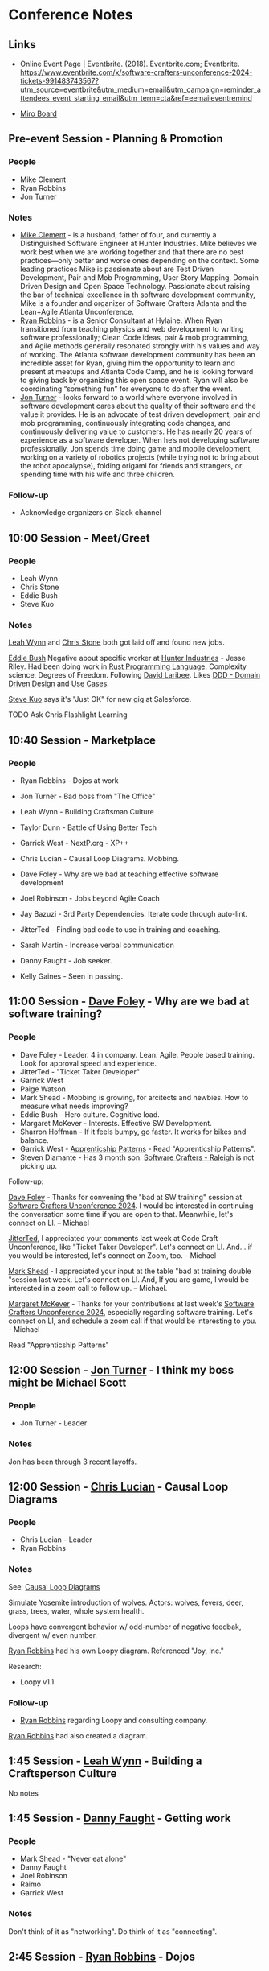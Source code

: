 * Conference Notes

** Links

- Online Event Page | Eventbrite. (2018). Eventbrite.com; Eventbrite. https://www.eventbrite.com/x/software-crafters-unconference-2024-tickets-991483743567?utm_source=eventbrite&utm_medium=email&utm_campaign=reminder_attendees_event_starting_email&utm_term=cta&ref=eemaileventremind


- [[https://miro.com/app/board/uXjVLUEir0M=/][Miro Board]]

** Pre-event Session - Planning & Promotion

*** People
- Mike Clement
- Ryan Robbins
- Jon Turner    

*** Notes

- [[id:2B2C1D88-59E7-4042-8C03-761266653735][Mike Clement]] - is a husband, father of four, and currently a Distinguished Software Engineer at Hunter Industries. Mike believes we work best when we are working together and that there are no best practices—only better and worse ones depending on the context. Some leading practices Mike is passionate about are Test Driven Development, Pair and Mob Programming, User Story Mapping, Domain Driven Design and Open Space Technology. Passionate about raising the bar of technical excellence in th software development community, Mike is a founder and organizer of Software Crafters Atlanta and the Lean+Agile Atlanta Unconference.
- [[id:36D07DA1-6C8C-47BC-A833-848A3F05BC2F][Ryan Robbins]] - is a Senior Consultant at Hylaine. When Ryan transitioned from teaching physics and web development to writing software professionally; Clean Code ideas, pair & mob programming, and Agile methods generally resonated strongly with his values and way of working. The Atlanta software development community has been an incredible asset for Ryan, giving him the opportunity to learn and present at meetups and Atlanta Code Camp, and he is looking forward to giving back by organizing this open space event. Ryan will also be coordinating “something fun” for everyone to do after the event.
- [[id:04C89550-05DC-43A2-A1FF-B04FF24CDDE1][Jon Turner]] - looks forward to a world where everyone involved in software development cares about the quality of their software and the value it provides. He is an advocate of test driven development, pair and mob programming, continuously integrating code changes, and continuously delivering value to customers. He has nearly 20 years of experience as a software developer. When he’s not developing software professionally, Jon spends time doing game and mobile development, working on a variety of robotics projects (while trying not to bring about the robot apocalypse), folding origami for friends and strangers, or spending time with his wife and three children.

*** Follow-up

- Acknowledge organizers on Slack channel

** 10:00 Session - Meet/Greet

*** People
- Leah Wynn
- Chris Stone
- Eddie Bush
- Steve Kuo

*** Notes

[[id:8CCFAE49-BEB6-4FBE-ACD2-D17CC93E0155][Leah Wynn]] and [[id:C9133A27-3213-4414-A351-FF778AEB2A7E][Chris Stone]] both got laid off and found new jobs.

[[id:4A38FA05-FBC6-4DD7-BF55-2D187DADB7C2][Eddie Bush]] Negative about specific worker at [[id:C2B1EC35-E33D-454C-B80D-B81754D40747][Hunter Industries]] - Jesse Riley.  Had been doing work in [[id:68CF9487-D55A-4B2B-853D-C94747E71DB1][Rust Programming Language]].  Complexity science.  Degrees of Freedom.  Following [[id:F9757537-A3C9-4FD7-B771-2A329632BA37][David Laribee]].  Likes [[id:C1B9B24B-6E37-4187-A0D2-C882336BC14D][DDD - Domain Driven Design]] and [[id:899AFC29-479E-4381-B596-D4B39E0F8929][Use Cases]].

[[id:08CB22B5-63A6-42BE-8A20-3B866C8E26EE][Steve Kuo]] says it's "Just OK" for new gig at Salesforce.

TODO Ask Chris Flashlight Learning

** 10:40 Session - Marketplace

*** People
- Ryan Robbins - Dojos at work
- Jon Turner - Bad boss from "The Office"
- Leah Wynn - Building Craftsman Culture
- Taylor Dunn - Battle of Using Better Tech
- Garrick West - NextP.org - XP++
- Chris Lucian - Causal Loop Diagrams.  Mobbing.
- Dave Foley - Why are we bad at teaching effective software development
- Joel Robinson - Jobs beyond Agile Coach
- Jay Bazuzi - 3rd Party Dependencies.  Iterate code through auto-lint.
- JitterTed  - Finding bad code to use in training and coaching.
- Sarah Martin - Increase verbal communication
- Danny Faught - Job seeker.

- Kelly Gaines - Seen in passing.

** 11:00 Session - [[id:DA04D95A-3502-4079-9369-1446CDF14BE9][Dave Foley]] - Why are we bad at software training?

*** People
-  Dave Foley - Leader.  4 in company.  Lean.  Agile. People based training.  Look for approval speed and experience.
- JitterTed - "Ticket Taker Developer"
- Garrick West
- Paige Watson
- Mark Shead - Mobbing is growing, for arcitects and newbies.  How to measure what needs improving?
- Eddie Bush - Hero culture.  Cognitive load.
- Margaret McKever - Interests.  Effective SW Development.
- Sharron Hoffman - If it feels bumpy, go faster.  It works for bikes and balance.
- Garrick West - [[id:C7F9E4A3-EEDE-4005-B2CE-C0D2447AC760][Apprenticship Patterns]] - Read "Apprenticship Patterns".
- Steven Diamante -  Has 3 month son.  [[id:419BA83B-5906-482E-84A2-7E8BFC387D62][Software Crafters - Raleigh]] is not picking up.

Follow-up:

[[id:DA04D95A-3502-4079-9369-1446CDF14BE9][Dave Foley]] - Thanks for convening the "bad at SW training" session at [[id:2A5132E3-2668-4F6F-BE62-502AA10A7105][Software Crafters Unconference 2024]].  I would be interested in continuing the conversation some time if you are open to that.  Meanwhile, let's connect on LI. -- Michael


[[id:E06A24F8-93CC-467B-88CD-22A5C8A5C324][JitterTed]], I appreciated your comments last week at Code Craft Unconference, like "Ticket Taker Developer".  Let's connect on LI.  And... if you would be interested, let's connect on Zoom, too. - Michael


[[id:58D1E09C-FAA8-4D4B-94D2-D30F99A53F3B][Mark Shead]] - I appreciated your input at the table "bad at training double "session last week. Let's connect on LI.  And, If you are game, I would be interested in a zoom call to follow up. – Michael.

[[id:624C34AF-39DC-4E9F-839E-1F3D4BF4554F][Margaret McKever]] - Thanks for your contributions at last week's [[id:2A5132E3-2668-4F6F-BE62-502AA10A7105][Software Crafters Unconference 2024]], especially regarding software training.  Let's connect on LI, and schedule a zoom call if that would be interesting to you. - Michael

Read "Apprenticship Patterns"

** 12:00 Session - [[id:04C89550-05DC-43A2-A1FF-B04FF24CDDE1][Jon Turner]] - I think my boss might be Michael Scott

*** People
- Jon Turner - Leader

*** Notes
Jon has been through 3 recent layoffs.

** 12:00 Session - [[id:2192D6CF-2EF2-48AA-BFE4-9AE053E335D0][Chris Lucian]] - Causal Loop Diagrams

*** People
- Chris Lucian - Leader
- Ryan Robbins

*** Notes  

See: [[id:C90E5616-3486-4FBF-9207-48525F21676A][Causal Loop Diagrams]]

Simulate Yosemite introduction of wolves. Actors: wolves, fevers, deer, grass, trees, water, whole system health.

Loops have convergent behavior w/ odd-number of negative feedbak, divergent w/ even number.


[[id:36D07DA1-6C8C-47BC-A833-848A3F05BC2F][Ryan Robbins]] had his own Loopy diagram.  Referenced "Joy, Inc."

Research:
 - Loopy v1.1

*** Follow-up
- [[id:36D07DA1-6C8C-47BC-A833-848A3F05BC2F][Ryan Robbins]] regarding Loopy and consulting company.
   




[[id:36D07DA1-6C8C-47BC-A833-848A3F05BC2F][Ryan Robbins]] had also created a diagram.

** 1:45 Session - [[id:8CCFAE49-BEB6-4FBE-ACD2-D17CC93E0155][Leah Wynn]] - Building a Craftsperson Culture
No notes

** 1:45 Session - [[id:B2256B1B-26B3-43F4-A4FE-1C9EC1ACEBFD][Danny Faught]] - Getting work

*** People
- Mark Shead - "Never eat alone"
- Danny Faught
- Joel Robinson
- Raimo
- Garrick West

*** Notes

Don't think of it as "networking".
Do think of it as "connecting".

** 2:45 Session - [[id:36D07DA1-6C8C-47BC-A833-848A3F05BC2F][Ryan Robbins]] - Dojos

*** People
- Ryan Robbins - Leader
- Taylor Dunn  

*** Notes

Discussion was actually about katas.

Dojos in past:
 - 5/week * 1 year in past
 - 1/week recently


Good words about [[id:CE331382-4C3F-4C6A-937C-5398836C9CDA][Emily Bache]]'s katas - Parrot, SuperMarket Description

[[id:C4EB4F22-DDDA-409E-8495-8FCD177CAB87][Taylor Dunn]] has dojo at work in UT

Follow-up.
- Taylor RE Dojos
- Ryan RE Dojos and Katas


** 2:45 Session - [[id:A4B9036E-E00F-421D-8402-22E1CE7AABE0][Garrick West]] - nextP, XP++

*** People
- Garrick West
- Steven Diamante
- Steve Kuo

*** Notes
Garrick has domain.  Had it for years.  Looking for something to do with it.

Follow-up
- Garrick - Keep me in loop on NextP project
- [[id:AB8CEE2A-B3ED-493D-9844-61083BA1D92E][Steven Diamante]] - Which Discord are you active on?


Modern Agile (according to [[id:08CB22B5-63A6-42BE-8A20-3B866C8E26EE][Steve Kuo]]?):
- Continuous flow
- Rapid Feedback
- Retrospectives
- Testing
- Approval tests
- Pinning Tests


Read "Art of Agile Development" by [[id:1E8AE191-BB92-45B9-B460-09E2872AE165][James Shore]]

Followup
- Connect [[id:A4B9036E-E00F-421D-8402-22E1CE7AABE0][Garrick West]] and [[id:AB8CEE2A-B3ED-493D-9844-61083BA1D92E][Steven Diamante]] on XP
  
** 3:45 Session - [[id:66C69584-4393-45FE-BEC7-A23DAB7A1619][Kelly Gaines]] - Habits

*** People
- Kelly Gaines

*** Notes

I didn't stick around.  conversation was stuck on bedtime routine

Follow-up
- [[id:66C69584-4393-45FE-BEC7-A23DAB7A1619][Kelly Gaines]] - Hi.  Glad you had real-person session

** 3:45 Session - [[id:E06A24F8-93CC-467B-88CD-22A5C8A5C324][JitterTed]] - Looking for bad code for good coaching/training

*** People
- Nicolas Carlo
- JitterTed  

*** Notes
[[id:5B85C6EB-19DC-444B-9744-47CF55B23C15][Nicolas Carlo]] - On treadmill w/ infant

[[id:E06A24F8-93CC-467B-88CD-22A5C8A5C324][JitterTed]]

Follow-up
- [[id:E06A24F8-93CC-467B-88CD-22A5C8A5C324][JitterTed]] - Connect/bond on coaching.
- [[id:E06A24F8-93CC-467B-88CD-22A5C8A5C324][JitterTed]] - Cognative Load Theory
- TED talk - "How People Learn"
- Who is Peter Kofler?
- Connect [[id:E06A24F8-93CC-467B-88CD-22A5C8A5C324][JitterTed]] and [[id:A6270C3F-E4A3-450F-A7DD-5BF994FA11C8][Marian Hartman]]    


** 4:30 Session - Take-aways and Meet/Greet


*** Follow-up
- Schedule AONW 2025
- <2024-10-24 Thu> - [[id:E014CF53-E5C3-44D2-BCAC-7A576BE3B0DB][David Bernstein]] at [[id:15737E11-7ABC-481C-B98F-96AF7E4A281A][Seattle Software Crafters]]
- [[id:C78E5DC4-E9C3-4F61-B3A9-F03EDB782C26][William Wallace]] - How to be a generalist?  We have each other.  Connect on LinkedIn.
- Register for [[id:C2B1EC35-E33D-454C-B80D-B81754D40747][Hunter Industries]] visitor program
- Connect w/ [[id:ABB5669F-A38D-464E-A625-E178BB62C269][Software Crafters - Atlanta]] through [[id:36D07DA1-6C8C-47BC-A833-848A3F05BC2F][Ryan Robbins]] and [[id:2B2C1D88-59E7-4042-8C03-761266653735][Mike Clement]]
- Attend [[id:E06A24F8-93CC-467B-88CD-22A5C8A5C324][JitterTed]] Sunday book club.  Seee http://ted.dev.


** GatherTown Chat


Michael Wolf
Mike Clement
Danny Warren - UT
Chuck
William Wallace (Atlanta, he/him)

Chat

Room

Nearby

Inbox
blank
(52)
Dwayne Green
11:23 AM
https://www.linkedin.com/in/dwaynegreen7/
William Wallace (Atlanta, he/him)
11:23 AM
https://www.linkedin.com/in/wwallaceatl/
Garion Cox
11:23 AM
https://www.linkedin.com/in/garion-cox/
Rodrigo Coto
11:23 AM
https://www.linkedin.com/in/rodrigo-coto/
Kalin Nebeker
11:24 AM
https://www.linkedin.com/in/kalin-nebeker/
Jesús S.
11:25 AM
linkedin.com/in/jesús-sunuc-aa052a202
Paige Watson
11:25 AM
https://www.linkedin.com/in/paige-is-xp/
Sarah Martin
11:25 AM
www.linkedin.com/in/sarah-m-b31156257
Joel
11:32 AM
https://www.linkedin.com/in/mrjoelrobinson/
Danny Faught
11:34 AM
https://www.amazon.com/Developer-Hegemony-Future-Erik-Dietrich-ebook/dp/B0722H41SG/ref=as_li_ss_tl?_encoding=UTF8&qid=1493700419&sr=8-1&linkCode=sl1&tag=daed-20&linkId=f7ebdb74d02ef6c5d750bd854f73d081
Jay Bazuzi (Seattle, he or they)
11:35 AM
Sans tracking: https://www.amazon.com/Developer-Hegemony-Future-Erik-Dietrich-ebook/dp/B0722H41SG/
Garrick West
11:39 AM
Sounds like "Lord of the Flies"
Jemadean Vasquez
11:47 AM
Thanks Chris!
David Batten
12:26 PM
I have to step away for work. Thanks so much everyone
Steven D (Raleigh. NC)
1:43 PM
https://sites.google.com/site/steveyegge2/being-the-averagest
Matthew Knowles - GA
1:52 PM
Making it easier for the developers to safely deliver value to customers?
A catalyst for developer productivity?
Steve Kuo
2:06 PM
How to get people collaborating? They are already. Find the opportunities of where it's happening and highlight the good. Craft a short experiment with feedback loops to try it. Like let's pair on one story this sprint or someone pairs with me 1 hour today on a story...
Chris Lucian
2:27 PM
🧀
Marko B
3:46 PM
i'll come to Purple to facilitate VERY SOON :) sorry
Gus Murphy
4:02 PM
https://github.com/kuoman/6-Minute_Interview/tree/master
Michael Wolf
4:29 PM
I'm starting a conga line.
Come follow me.
William Wallace (Atlanta, he/him)
4:33 PM
my avatar definitely does not know how to play an accordion
Brenden Riggs - BALT
4:34 PM
🪗
Chris Lucian
4:39 PM
@BrianFreeman we could not hear you because of internet issue if you want to type it out in chat
Ted (JitterTed)
4:40 PM
it IS always DNS
Jay Bazuzi (Seattle, he or they)
4:40 PM
Pretty much no one is as humble as we are!
Brian Freeman
4:40 PM
My 2 take aways - keep interview skills up by interviewing at least twice a year and code katas are about skill development not solving problems.
Steve Taggart (he/him)
4:40 PM
🤣@Jay
Daniel Ranner
4:41 PM
@jitterTed which is just cache invalidation and naming things, what's so hard about that?
Brian Freeman
4:41 PM
+
William Wallace (Atlanta, he/him)
4:41 PM
did the exception control flow group keep their code anywhere? 👀
Ted (JitterTed)
4:41 PM
@Daniel 😂
Lada Kesseler
4:41 PM
+1 for that, thanks so much for the Exceptions coding fun, Peter
We have it in bitbucket, William
Michael Wolf
4:42 PM
Bravo -- Great snacks!
Lada Kesseler
4:42 PM
er, pastebin https://pastebin.com/WFfWrjZz
code from that session
Ted (JitterTed)
4:45 PM
I also felt really at home! wow.
Chris Lucian
4:46 PM
28 second is the right number of awkward silence
Nathan
4:46 PM
Mike, what did you learn?
Steve Kuo
4:46 PM
Not longer than me!
Danny Warren - UT
4:46 PM
Oh a show down of awkward silence between Steve and Mike would be EPIC!!!
Luis M
4:46 PM
Ciao! Was really interesting hearing about other people's thoughts on agile methodology
Capital A and otherwise
Danny Warren - UT
4:47 PM
WOOT WOOT ELLIS!
TTV/vazor222
4:50 PM
/me also had to get up at 7am haha
Jay Bazuzi (Seattle, he or they)
4:50 PM
It starts when it starts.
Sarah Martin
4:50 PM
🤣
Chris Lucian
4:51 PM
Need to clone Mike
Michael Wolf
4:51 PM
Bob Allen did a "mobbing around the world" that jumped time zones.
Raimo
4:51 PM
I would love to understand the logistics of running scunconf
Brian Freeman
4:51 PM
24 hr. unconference
Ryan Robbins (he/him)
4:52 PM
:)
Steve Kuo
4:52 PM
qYour check is in the mail @elis
Michael Wolf
4:53 PM
Talk to Garrick about https://www.agileopennorthwest.org/
Ryan Robbins (he/him)
4:55 PM
https://www.linkedin.com/in/ryanarobbins/
Steve Taggart (he/him)
4:55 PM
https://www.linkedin.com/in/stevetaggart/
Sheneeka Ward (Atlanta - She|Her)
4:55 PM
https://www.linkedin.com/in/sheneeka-ward-39566767/
Nicolas Carlo
4:55 PM
Indeed, if you want to connect: https://www.linkedin.com/in/nicolas-carlo-095b243b/
Ellis Lempriere
4:55 PM
https://www.linkedin.com/in/ellis-lempriere/
Marko B
4:55 PM
https://www.linkedin.com/in/markobjelac
Brenden Riggs - BALT
4:55 PM
https://www.linkedin.com/in/brenden-riggs/
Jon Turner
4:55 PM
https://www.linkedin.com/in/jonathan-m-turner/
Wade Beveridge - UT
4:55 PM
https://www.linkedin.com/in/wade-beveridge-83b261173/
Steve Kuo
4:55 PM
https://www.linkedin.com/in/stevekuo/
Paige Watson
4:55 PM
https://www.linkedin.com/in/paige-is-xp/
Chris Stone
4:55 PM
https://www.linkedin.com/in/chrisstonedev/
Garrick West
4:56 PM
https://www.linkedin.com/in/garrickwest/
Jordan Cooper
4:56 PM
https://www.linkedin.com/in/jordan-d-cooper/
Gus Murphy
4:56 PM
https://www.linkedin.com/in/gusmurphy/
William Wallace (Atlanta, he/him)
4:56 PM
https://www.linkedin.com/in/wwallaceatl
Mike Clement
4:56 PM
https://www.linkedin.com/in/mclement/
Chris Lucian
4:56 PM
I accidently made one by clicking that "log in as " button that google gives you... https://www.linkedin.com/in/chris-lucian/
Danny Warren - UT
4:56 PM
https://www.linkedin.com/in/dannydwarren/
Jon Turner
4:56 PM
Utah SC website: http://utahsc.org/
Leah Wynn
4:56 PM
https://www.linkedin.com/in/leahvwynn/
Kelly Gaines
4:57 PM
https://www.linkedin.com/in/kellygaines-it/
Jemadean Vasquez
4:57 PM
https://www.linkedin.com/in/jemadean-vasquez/
Michael Wolf
4:57 PM
https://www.linkedin.com/in/MRWolf/
Ted (JitterTed)
4:57 PM
https://www.linkedin.com/in/tedmyoung/
Danny Warren - UT
4:58 PM
Today's Open Space has been my favorite and most productive to date. Super great!
Neil
4:58 PM
https://www.linkedin.com/in/neil-sorensen-a516918a/
Chris Lucian
4:58 PM
🧛‍♂️🦇🧛‍♀️🧛‍♂️🦇
Ted (JitterTed)
5:00 PM
https://ted.dev/book-club/
Sheneeka Ward (Atlanta - She|Her)
5:00 PM










51
